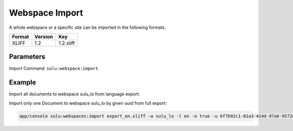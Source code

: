 Webspace Import
===============

A whole webspace or a specific site can be imported in the following formats.

======== ========= ============
 Format   Version  Key
======== ========= ============
 XLIFF    1.2       1.2.xliff
======== ========= ============

Parameters
----------

Import Command: ``sulu:webspace:import``

================ ================= ==================== ==================== ====================
 Name             Short             Values               required             Default
================ ================= ==================== ==================== ====================
 file                               export.xliff         true
 webspace                           webspacekey          true
 locale                             locale               true
 format           f                 format key           false                1.2.xliff
 uuid             u                 page uuid            false
 overrideSettings o                 override settings    false                false
================ ================= ==================== ==================== ====================

Example
-------
Import all documents to webspace sulu_lo from language export:

.. code-block::bask

    app/console sulu:webspaces:import export.xliff sulu_lo en

Import only one Document to webspace sulu_lo by given uuid from full export:

.. code-block:: bash

    app/console sulu:webspaces:import export_en.xliff -w sulu_lo -l en -o true -u 6f7b92c1-81a3-424d-97a6-95728f217fa1
